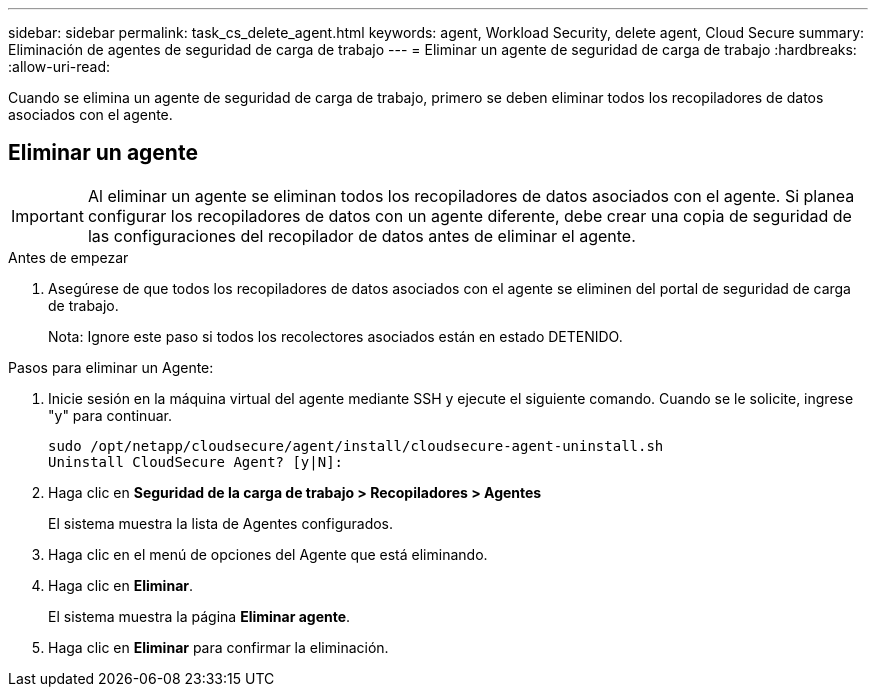 ---
sidebar: sidebar 
permalink: task_cs_delete_agent.html 
keywords: agent, Workload Security, delete agent, Cloud Secure 
summary: Eliminación de agentes de seguridad de carga de trabajo 
---
= Eliminar un agente de seguridad de carga de trabajo
:hardbreaks:
:allow-uri-read: 


[role="lead"]
Cuando se elimina un agente de seguridad de carga de trabajo, primero se deben eliminar todos los recopiladores de datos asociados con el agente.



== Eliminar un agente


IMPORTANT: Al eliminar un agente se eliminan todos los recopiladores de datos asociados con el agente.  Si planea configurar los recopiladores de datos con un agente diferente, debe crear una copia de seguridad de las configuraciones del recopilador de datos antes de eliminar el agente.

.Antes de empezar
. Asegúrese de que todos los recopiladores de datos asociados con el agente se eliminen del portal de seguridad de carga de trabajo.
+
Nota: Ignore este paso si todos los recolectores asociados están en estado DETENIDO.



.Pasos para eliminar un Agente:
. Inicie sesión en la máquina virtual del agente mediante SSH y ejecute el siguiente comando.  Cuando se le solicite, ingrese "y" para continuar.
+
....
sudo /opt/netapp/cloudsecure/agent/install/cloudsecure-agent-uninstall.sh
Uninstall CloudSecure Agent? [y|N]:
....
. Haga clic en *Seguridad de la carga de trabajo > Recopiladores > Agentes*
+
El sistema muestra la lista de Agentes configurados.

. Haga clic en el menú de opciones del Agente que está eliminando.
. Haga clic en *Eliminar*.
+
El sistema muestra la página *Eliminar agente*.

. Haga clic en *Eliminar* para confirmar la eliminación.


